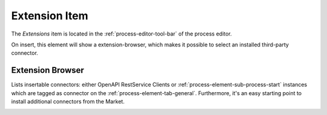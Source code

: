 .. _process-element-extension-item:

Extension Item
==================

|extension-tool| The *Extensions* item is located in the
:ref:`process-editor-tool-bar` of the process editor.

On insert, this element will show a extension-browser, 
which makes it possible to select an installed third-party connector. 


Extension Browser
~~~~~~~~~~~~~~~~~

Lists insertable connectors: either OpenAPI RestService Clients or
:ref:`process-element-sub-process-start` instances which are tagged as connector
on the :ref:`process-element-tab-general`. Furthermore, it's an easy starting point
to install additional connectors from the Market.

|ext-browser|

.. |ext-browser| image:: /_images/process-editor/extensions.png
.. |extension-tool| image:: /_images/ui-icons/extension.svg
   :alt: Extension Toolbar Item
   :width: 2em

